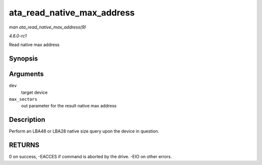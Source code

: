 
.. _API-ata-read-native-max-address:

===========================
ata_read_native_max_address
===========================

*man ata_read_native_max_address(9)*

*4.6.0-rc1*

Read native max address


Synopsis
========

.. c:function:: int ata_read_native_max_address( struct ata_device * dev, u64 * max_sectors )

Arguments
=========

``dev``
    target device

``max_sectors``
    out parameter for the result native max address


Description
===========

Perform an LBA48 or LBA28 native size query upon the device in question.


RETURNS
=======

0 on success, -EACCES if command is aborted by the drive. -EIO on other errors.
